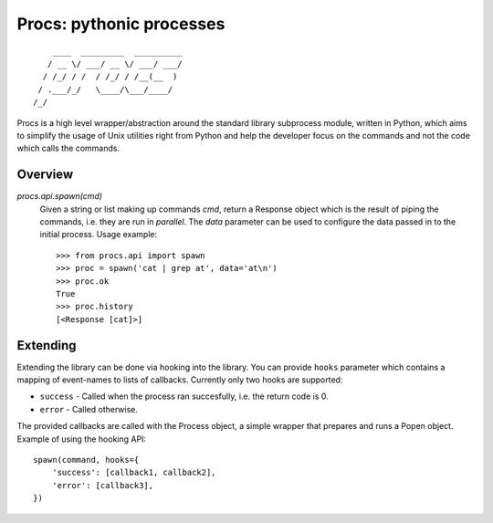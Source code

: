 Procs: pythonic processes
=========================

::

        ____  _________  __________
       / __ \/ ___/ __ \/ ___/ ___/
      / /_/ / /  / /_/ / /__(__  )
     / .___/_/   \____/\___/____/
    /_/

Procs is a high level wrapper/abstraction around the standard
library subprocess module, written in Python, which aims to
simplify the usage of Unix utilities right from Python and help
the developer focus on the commands and not the code which calls
the commands.

Overview
--------

`procs.api.spawn(cmd)`
    Given a string or list making up commands *cmd*, return
    a Response object which is the result of piping the commands,
    i.e. they are run in *parallel*. The *data* parameter can be
    used to configure the data passed in to the initial process.
    Usage example::

        >>> from procs.api import spawn
        >>> proc = spawn('cat | grep at', data='at\n')
        >>> proc.ok
        True
        >>> proc.history
        [<Response [cat]>]

Extending
---------

Extending the library can be done via hooking into the library.
You can provide ``hooks`` parameter which contains a mapping of
event-names to lists of callbacks. Currently only two hooks
are supported:

- ``success`` - Called when the process ran succesfully,
  i.e. the return code is 0.
- ``error`` - Called otherwise.

The provided callbacks are called with the Process object, a
simple wrapper that prepares and runs a Popen object. Example
of using the hooking API::

    spawn(command, hooks={
        'success': [callback1, callback2],
        'error': [callback3],
    })
